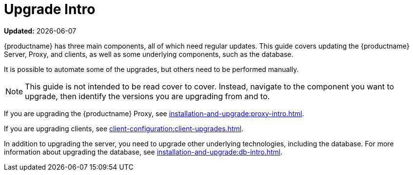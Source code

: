 [[upgrade-intro]]
= Upgrade Intro 

**Updated:** {docdate}

{productname} has three main components, all of which need regular updates.
This guide covers updating the {productname} Server, Proxy, and clients, as well as some underlying components, such as the database.

It is possible to automate some of the upgrades, but others need to be performed manually.

[NOTE]
====
This guide is not intended to be read cover to cover.
Instead, navigate to the component you want to upgrade, then identify the versions you are upgrading from and to.
====

ifeval::[{suma-content} == true]
{productname} uses an [literal]``X.Y.Z`` versioning schema.
To determine which upgrade procedure you need, look at which part of the version number is changing.

Major Version Upgrade (X Upgrade)::
Upgrading to the next major version.
For example, upgrading from 3.2 to 4.1.
This type of upgrade does not apply to 4.3.

Minor Version Upgrade (Y Upgrade)::
Upgrading to the next minor version.
This is often referred to as a product migration, service pack migration, or SP migration.
For example, upgrading from 4.2 to 4.3.

Patch Level Upgrade (Z Upgrade)::
Upgrading within the same minor version.
This is often referred to as a maintenance update.
For example, upgrading from 4.1.2 to 4.1.8 or from 4.3.0 to 4.3.1.

If you are upgrading the {productname} Server, see xref:installation-and-upgrade:server-intro.adoc[].
endif::[]

ifeval::[{uyuni-content} == true]
{productname} uses an [literal]``YYYY.MM`` versioning schema suitable for rolling releases.

If you are upgrading the {productname} Server, see xref:installation-and-upgrade:server-intro-uyuni.adoc[].
endif::[]

If you are upgrading the {productname} Proxy, see xref:installation-and-upgrade:proxy-intro.adoc[].

If you are upgrading clients, see xref:client-configuration:client-upgrades.adoc[].

In addition to upgrading the server, you need to upgrade other underlying technologies, including the database.
For more information about upgrading the database, see xref:installation-and-upgrade:db-intro.adoc[].
